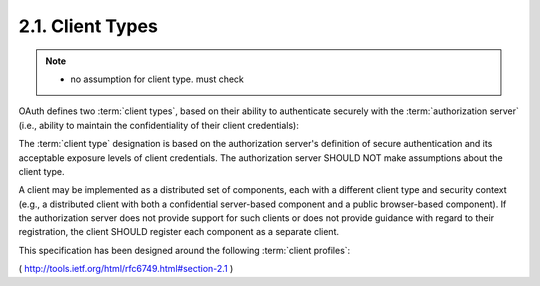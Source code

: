 2.1. Client Types
------------------------------------

.. note::

    - no assumption for client type. must check 

    .. glossry::

        Client Type
        Client Types
            - confidential : web server
            - public : javascript, smartphone application

        Client Profile
        Client Profiles
            - web application (:term:`confidential` / web application )
            - user-agent-based application (:term:`public` / javascript, RIA on the HTML )
            - native application (:term:`public` / smart phone or desktop application )
    
OAuth defines two :term:`client types`, 
based on their ability to authenticate securely 
with the :term:`authorization server` 
(i.e., ability to maintain the confidentiality of their client credentials):

.. glossary::

    confidential
       Clients capable of maintaining the confidentiality of their
       credentials (e.g., client implemented on a secure server with
       restricted access to the client credentials), or capable of secure
       client authentication using other means.
    
    public
       Clients incapable of maintaining the confidentiality of their
       credentials (e.g., clients executing on the device used by the
       resource owner, such as an installed native application or a web
       browser-based application), and incapable of secure client
       authentication via any other means.

The :term:`client type` designation is based on 
the authorization server's definition of secure authentication 
and its acceptable exposure levels of client credentials.  
The authorization server SHOULD NOT make assumptions about the client type.

A client may be implemented as a distributed set of components, 
each with a different client type and security context 
(e.g., a distributed client with both a confidential server-based component
and a public browser-based component).  
If the authorization server does not provide support 
for such clients or does not provide guidance 
with regard to their registration, 
the client SHOULD register each component as a separate client.

This specification has been designed around the following :term:`client profiles`:

.. glossary::

    web application
       A web application is a :term:`confidential` client 
       running on a web server.  

       Resource owners access the client via an HTML user
       interface rendered in a user-agent on the device used by the
       resource owner.  

       The client credentials as well as any access token 
       issued to the client are stored on the web server and 
       are not exposed to or accessible by the resource owner.
    
    user-agent-based application
       A user-agent-based application is a :term:`public` client in which the
       client code is downloaded from a web server and executes within a
       user-agent (e.g., web browser) on the device used by the resource
       owner.  Protocol data and credentials are easily accessible (and
       often visible) to the resource owner.  Since such applications
       reside within the user-agent, they can make seamless use of the
       user-agent capabilities when requesting authorization.
    
    native application
       A native application is a :term:`public` client 
       installed and executed on the device used by the resource owner.  

       Protocol data and credentials are accessible to the resource owner.  
       It is assumed that any client authentication credentials included in the
       application can be extracted.  On the other hand, dynamically
       issued credentials such as access tokens or refresh tokens can
       receive an acceptable level of protection.  At a minimum, these
       credentials are protected from hostile servers with which the
       application may interact.  On some platforms, these credentials
       might be protected from other applications residing on the same
       device.

( http://tools.ietf.org/html/rfc6749.html#section-2.1 )
